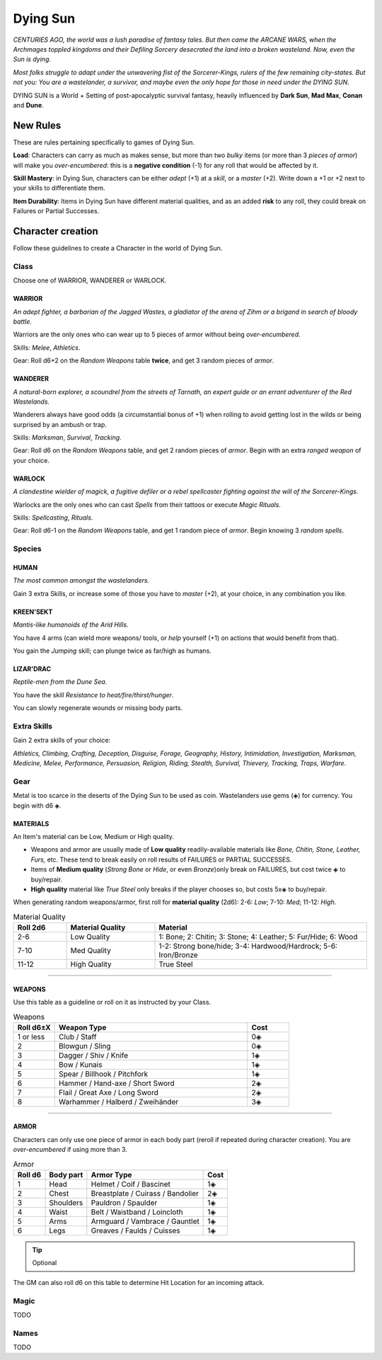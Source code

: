 Dying Sun
=========

*CENTURIES AGO, the world was a lush paradise of fantasy tales. But then came the ARCANE WARS, when the Archmages toppled kingdoms and their Defiling Sorcery desecrated the land into a broken wasteland. Now, even the Sun is dying.*

*Most folks struggle to adapt under the unwavering fist of the Sorcerer-Kings, rulers of the few remaining city-states. But not you: You are a wastelander, a survivor, and maybe even the only hope for those in need under the DYING SUN.*

DYING SUN is a World + Setting of post-apocalyptic survival fantasy, heavily influenced by **Dark Sun**, **Mad Max**, **Conan** and **Dune**.

New Rules
---------

These are rules pertaining specifically to games of Dying Sun.

**Load**: Characters can carry as much as makes sense, but more than two *bulky* items (or more than 3 *pieces of armor*) will make you *over-encumbered*: this is a **negative condition** (-1) for any roll that would be affected by it.

**Skill Mastery**: in Dying Sun, characters can be either *adept* (+1) at a *skill*, or a *master* (+2). Write down a +1 or +2 next to your skills to differentiate them.

**Item Durability**: Items in Dying Sun have different material qualities, and as an added **risk** to any roll, they could break on Failures or Partial Successes.

Character creation
------------------

Follow these guidelines to create a Character in the world of Dying Sun.

Class
~~~~~

Choose one of WARRIOR, WANDERER or WARLOCK.

WARRIOR
^^^^^^^

*An adept fighter, a barbarian of the Jagged Wastes, a gladiator of the arena of Zihm or a brigand in search of bloody battle.*

Warriors are the only ones who can wear up to 5 pieces of armor without being *over-encumbered*.

Skills: *Melee*, *Athletics*.

Gear: Roll d6+2 on the *Random Weapons* table **twice**, and get 3 random pieces of *armor*.

WANDERER
^^^^^^^^

*A natural-born explorer, a scoundrel from the streets of Tarnath, an expert guide or an errant adventurer of the Red Wastelands.*

Wanderers always have good odds (a circumstantial bonus of +1) when rolling to avoid getting lost in the wilds or being surprised by an ambush or trap.

Skills: *Marksman*, *Survival*, *Tracking*. 

Gear: Roll d6 on the *Random Weapons* table, and get 2 random pieces of *armor*. Begin with an extra *ranged weapon* of your choice.

WARLOCK
^^^^^^^

*A clandestine wielder of magick, a fugitive defiler or a rebel spellcaster fighting against the will of the Sorcerer-Kings.*

Warlocks are the only ones who can cast *Spells* from their tattoos or execute *Magic Rituals*.

Skills: *Spellcasting*, *Rituals*.

Gear: Roll d6-1 on the *Random Weapons* table, and get 1 random piece of *armor*. Begin knowing 3 *random spells*.

Species
~~~~~~~

HUMAN
^^^^^

*The most common amongst the wastelanders.*

Gain 3 extra Skills, or increase some of those you have to *master* (+2), at your choice, in any combination you like.

KREEN'SEKT
^^^^^^^^^^

*Mantis-like humanoids of the Arid Hills.* 

You have 4 arms (can wield more weapons/ tools, or *help* yourself (+1) on actions that would benefit from that). 

You gain the *Jumping* skill; can plunge twice as far/high as humans.

LIZAR'DRAC
^^^^^^^^^^

*Reptile-men from the Dune Sea.* 

You have the skill *Resistance to heat/fire/thirst/hunger*. 

You can slowly regenerate wounds or missing body parts.


Extra Skills
~~~~~~~~~~~~

Gain 2 extra skills of your choice:

*Athletics, Climbing, Crafting, Deception, Disguise, Forage, Geography, History, Intimidation, Investigation, Marksman, Medicine, Melee, Performance, Persuasion, Religion, Riding, Stealth, Survival, Thievery, Tracking, Traps, Warfare*.

Gear
~~~~

Metal is too scarce in the deserts of the Dying Sun to be used as coin. Wastelanders use gems (◈) for currency. You begin with d6 ◈.

MATERIALS
^^^^^^^^^

An Item's material can be Low, Medium or High quality.

- Weapons and armor are usually made of **Low quality** readily-available materials like *Bone, Chitin, Stone, Leather, Furs,* etc. These tend to break easily on roll results of FAILURES or PARTIAL SUCCESSES.
- Items of **Medium quality** (*Strong Bone* or *Hide*, or even *Bronze*)only break on FAILURES, but cost twice ◈ to buy/repair.
- **High quality** material like *True Steel* only breaks if the player chooses so, but costs 5x◈ to buy/repair.

When generating random weapons/armor, first roll for **material quality** (2d6): 2-6: *Low*; 7-10: *Med*; 11-12: *High*.

.. list-table:: Material Quality
   :widths: 15 25 60
   :header-rows: 1

   * - Roll 2d6
     - Material Quality
     - Material
   * - 2-6
     - Low Quality
     - 1: Bone; 2: Chitin; 3: Stone; 4: Leather; 5: Fur/Hide; 6: Wood
   * - 7-10
     - Med Quality
     - 1-2: Strong bone/hide; 3-4: Hardwood/Hardrock; 5-6: Iron/Bronze
   * - 11-12
     - High Quality
     - True Steel

------------

WEAPONS
^^^^^^^

Use this table as a guideline or roll on it as instructed by your Class.

.. list-table:: Weapons
   :widths: 15 70 15
   :header-rows: 1

   * - Roll d6±X
     - Weapon Type
     - Cost
   * - 1 or less
     - Club / Staff
     - 0◈
   * - 2
     - Blowgun / Sling
     - 0◈
   * - 3
     - Dagger / Shiv / Knife
     - 1◈
   * - 4
     - Bow / Kunais
     - 1◈
   * - 5
     - Spear / Billhook / Pitchfork
     - 1◈
   * - 6
     - Hammer / Hand-axe / Short Sword
     - 2◈
   * - 7
     - Flail / Great Axe / Long Sword
     - 2◈
   * - 8
     - Warhammer / Halberd / Zweihänder 
     - 3◈

------------

ARMOR
^^^^^

Characters can only use one piece of armor in each body part (reroll if repeated during character creation). You are *over-encumbered* if using more than 3.

.. list-table:: Armor
   :header-rows: 1

   * - Roll d6
     - Body part
     - Armor Type
     - Cost
   * - 1
     - Head
     - Helmet / Coif / Bascinet
     - 1◈
   * - 2
     - Chest
     - Breastplate / Cuirass / Bandolier
     - 2◈
   * - 3
     - Shoulders
     - Pauldron / Spaulder
     - 1◈
   * - 4
     - Waist
     - Belt / Waistband / Loincloth
     - 1◈
   * - 5
     - Arms
     - Armguard / Vambrace / Gauntlet
     - 1◈
   * - 6
     - Legs
     - Greaves / Faulds / Cuisses
     - 1◈

.. tip:: Optional

The GM can also roll d6 on this table to determine Hit Location for an incoming attack.

Magic
~~~~~

TODO

Names
~~~~~

TODO